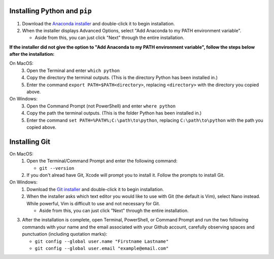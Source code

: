 .. _install-python-pip:

Installing Python and ``pip``
=============================
1. Download the `Anaconda installer <https://www.anaconda.com/download/>`_ and double-click it to begin installation.
2. When the installer displays Advanced Options, select "Add Anaconda to my PATH environment variable".

   * Aside from this, you can just click "Next" through the entire installation.

**If the installer did not give the option to "Add Anaconda to my PATH environment variable", follow the steps below after the installation:**

On MacOS:
   3. Open the Terminal and enter ``which python``
   4. Copy the directory the terminal outputs. (This is the directory Python has been installed in.)
   5. Enter the command ``export PATH=$PATH<directory>``, replacing ``<directory>`` with the directory you copied above.

On Windows:
   3. Open the Command Prompt (not PowerShell) and enter ``where python``
   4. Copy the path the terminal outputs. (This is the folder Python has been installed in.)
   5. Enter the command ``set PATH=%PATH%;C:\path\to\python``, replacing ``C:\path\to\python`` with the path you copied above.


.. _install-git:

Installing Git
==============
On MacOS:
   1. Open the Terminal/Command Prompt and enter the following command:

      * ``git --version``

   2. If you don't alread have Git, Xcode will prompt you to install it. Follow the prompts to install Git.
   
On Windows:
   1. Download the `Git installer <https://git-scm.com/downloads>`_ and double-click it to begin installation.
   2. When the installer asks which text editor you would like to use with Git (the default is Vim), select Nano instead. While powerful, Vim is difficult to use and not necessary for Git.

      * Aside from this, you can just click "Next" through the entire installation.

3. After the installation is complete, open Terminal, PowerShell, or Command Prompt and run the two following commands with your name and the email associated with your Github account, carefully observing spaces and punctuation (including quotation marks):

   * ``git config --global user.name "Firstname Lastname"``
   * ``git config --global user.email "example@email.com"``